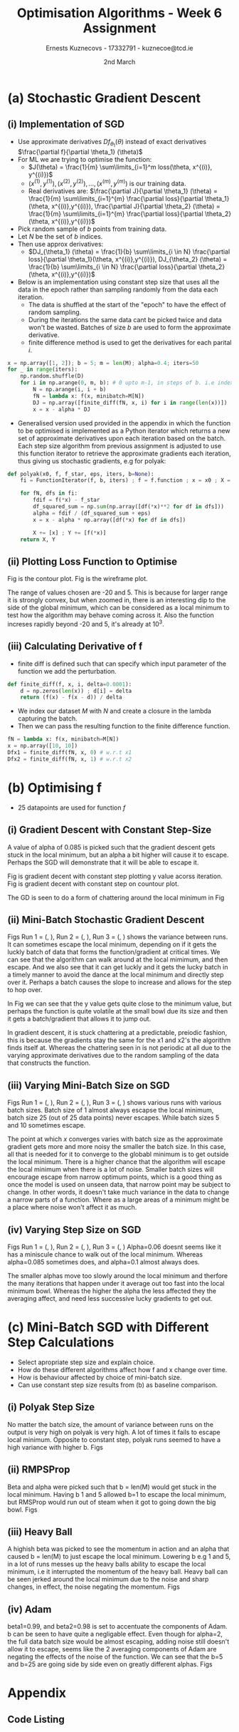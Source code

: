 #+AUTHOR:Ernests Kuznecovs - 17332791 - kuznecoe@tcd.ie
#+Date:2nd March
#+Title:Optimisation Algorithms - Week 6 Assignment

#+begin_export latex
\definecolor{codegreen}{rgb}{0,0.6,0}
\definecolor{codegray}{rgb}{0.5,0.5,0.5}
\definecolor{codepurple}{rgb}{0.58,0,0.82}
\definecolor{backcolour}{rgb}{0.95,0.95,0.92}

\lstdefinestyle{mystyle}{
    backgroundcolor=\color{backcolour},   
    commentstyle=\color{codegreen},
    keywordstyle=\color{magenta},
    numberstyle=\tiny\color{codegray},
    stringstyle=\color{codepurple},
    basicstyle=\ttfamily\footnotesize,
    breakatwhitespace=false,         
    breaklines=true,                 
    captionpos=b,                    
    keepspaces=true,                 
    numbers=left,                    
    numbersep=5pt,                  
    showspaces=false,                
    showstringspaces=false,
    showtabs=false,                  
    tabsize=2
}
\lstset{style=mystyle}
#+end_export
* Preamble :noexport:
#+PROPERTY: header-args:python :session a2
#+PROPERTY: header-args:python+ :async yes
#+PROPERTY: header-args:python+ :eval never-export
#+PROPERTY: header-args:elisp :eval never-export
#+EXCLUDE_TAGS: noexport

#+LaTeX_HEADER: \usepackage{listings}
#+LaTeX_HEADER: \usepackage{xcolor}
#+LaTeX_HEADER: \usepackage{minted}
#+LaTeX_HEADER: \usepackage[a4paper, total={6.7in, 10.5in}]{geometry}

#+LaTeX_HEADER: \usepackage{caption}
#+LaTeX_HEADER: \newcommand\figwidth{0.48}

#+begin_src elisp :results none :exports none
(use-package jupyter
  :config
  (org-babel-do-load-languages 'org-babel-load-languages '((emacs-lisp . t)
							   (python . t)
							   (jupyter . t)))
  (org-babel-jupyter-override-src-block "python")
  (add-hook 'org-babel-after-execute-hook 'org-redisplay-inline-images)
  (org-babel-do-load-languages
   'org-babel-load-languages
   '((emacs-lisp . t)
     (python . t)
     (jupyter . t))))
#+end_src

#+begin_src elisp :results none :exports none
(setq-local org-image-actual-width '(512))
(setq-local org-confirm-babel-evaluate nil)
(setq-local org-src-preserve-indentation 't)

(setq org-latex-listings t)
(setq org-latex-prefer-user-labels t)
#+end_src

* Python Imports :noexport:
#+begin_src python :results none :exports none :tangle ./Week6Src.py
import matplotlib as mpl
mpl.rcParams['figure.dpi'] = 200
mpl.rcParams['figure.facecolor'] = '1'
import matplotlib.pyplot as plt
plt.style.use('seaborn-white')
import copy
import numpy as np
#+end_src

#+begin_src python :results none :exports none :tangle ./Week6Src.py
from OptimisationAlgorithmToolkit import Algorithms
from OptimisationAlgorithmToolkit import DataType
from OptimisationAlgorithmToolkit import Plotting
from OptimisationAlgorithmToolkit import Function
import importlib
importlib.reload(Function)
importlib.reload(Algorithms)
importlib.reload(DataType)
importlib.reload(Plotting)
from OptimisationAlgorithmToolkit.Function import BatchedFunction, SymbolicFunction
from OptimisationAlgorithmToolkit.Algorithms import ConstantStep, Polyak, RMSProp, HeavyBall, Adam
from OptimisationAlgorithmToolkit.DataType import create_labels, get_titles
from OptimisationAlgorithmToolkit.Plotting import ploty, plot_contour, plot_path, plot_step_size
#+end_src
* Obtaining Functions :noexport:

#+begin_src python :results none :exports none :tangle ./Week6Src.py
import numpy as np

def generate_trainingdata(m=25):
    return np.array([0,0])+0.25*np.random.randn(m,2)

def f(x, minibatch):
    # loss function sum_{w in training data} f(x,w)
    y=0; count=0
    for w in minibatch:
        z=x-w-1
        y=y+min(12*(z[0]**2+z[1]**2), (z[0]+8)**2+(z[1]+10)**2)   
        count=count+1
    return y/count

M = generate_trainingdata()
#+end_src

*** Code Description

- generate training points $T$ with genereate_trainingdata().
- loss function $f(x, N)$ has the form:
  - $f(x, N) = \sum\limits_{w \in N} loss(x,w)$
  - $x$ is a vector with two elements, the parameters that minimise the function f.
  - $N$ is a subset/mini-batch of the training data over which to calculate loss.
    - $N$ is a set of indices that index into the training set.
      - $N$ has b elements, where b is the batch size.
      - Each iteration we pick b random indices out m, and this will be $N$
      - The loss function is calculted using these indices from $N$
      
    - Wireframe and countour plot it.
      

- Lets understand loss functions of nueral nets and regression.

*** Linear Regression/ Least Squares
- Training Data: $(x^{(i)}, y^{(i)}), i=1,...,m$
  - $y^{(i)}$ is real valued.
- Cost Function: $J(\theta) = \frac{1}{m} \sum\limits_{i=1}^{m}(\theta^Tx^{(i)} - y^{(i)})^2$
  - Cost function is quadratic in $\theta$ so expect nice convergence.
  - We are optimising $\theta$, number of dimensions depends on number of features per datapoint.
  - To add noise:
    - $y^{(i)}=\theta^{T} x^{(i)} + n^{(i)}$
    - $n^{(i)}$ normal with mean 0, std dev 0.1

  - Perhaps would be nice to write this out.
    - For some set of points

  - lets say 2 points, with 2 features
    - (x1 x2 y) (x1 x2 y) (
    - $J(\theta_1, \theta_2)=\frac{1}{2}* ((\theta_1 x_1^{(1)} + \theta_2 x_2^{(1)} - y^{(1)}})^{2} +
      (\theta_1 x_1^{(2)} + \theta_2 x_2^{(2)} - y^{(2)}})^2)$
    - $(\theta_1 x_1^{(1)} + \theta_2 x_2^{(1)} - y^{(1)}})^{2}=$ $-\theta_1 x_1^{(1)} y^{(1)} - \theta_2 x_2^{(1)} y^{(1)} + y^{(1)}^2 + \hdots$ 

- Logistic Regression with l2 and l1 regularisation.

*** Neural Networks
- Network with one hidden layer.
  
- $z_1 = f(\theta^{[1]}_{01} x_0 + \theta^{[1]}_{11} x_1 + \hdots + \theta^{[1]}_{n1} x_n)$
- $z_1 = f(\theta^{[1]}_{02} x_0 + \theta^{[1]}_{12} x_1 + \hdots + \theta^{[1]}_{n2} x_n)$
- $\hat{y} = g(\theta^{[2]}_1 z_1 + \theta^{[2]}_2 z_2)$

- Each layer has its own vector of thetas.
  - Typical choice for f and ReLu are Sigmoid.
  - For g is Sigmoid



- While I'm doing the assignment, write my thoughts in a presentable way as I go.
  - This will probably save time and effort.
*** SGD
- Use approximate derivatives $Df_{\theta_1}(\theta)$ instead of exact derivatives $\frac{\partial f}{\partial \theta_1} (\theta)$
  - $Df_{\theta_i} = \frac{\partial f}{\partial \theta_i} + noise$
  - For ML we are trying to optimise the function:
    - $J(\theta) = \frac{1}{m} \sum\limits_{i=1}^m loss(\theta, x^{(i)}, y^{(i)})$
    - $(x^{(1)}, y^{(1)}), (x^{(2)}, y^{(2)}), \hdots,(x^{(m)}, y^{(m)})$ is our training data.
    - $loss()$ is a function that measures how well our predictions match the training data.
      - e.g $loss(\theta, x^{(i)}, y^{(i)}) = (\theta^T x^{(i)} - y^{(i)})$ in linear regression.
  - Derivatives:
    - $\frac{\partial J}{\partial \theta_1} (\theta) = \frac{1}{m} \sum\limits_{i=1}^{m} \frac{\partial loss}{\partial \theta_1}(\theta, x^{(i)},y^{(i)}), \frac{\partial J}{\partial \theta_2} (\theta) = \frac{1}{m} \sum\limits_{i=1}^{m} \frac{\partial loss}{\partial \theta_2}(\theta, x^{(i)},y^{(i)})$

    - Pick random sample of b points form training data
    - Let $N$ be the set of indices.
    - Then use approx derivatives:
      - $DJ_{\theta_1} (\theta) = \frac{1}{b} \sum\limits_{i \in N} \frac{\partial loss}{\partial \theta_1}(\theta, x^{(i)},y^{(i)}), DJ_{\theta_2} (\theta) = \frac{1}{b} \sum\limits_{i \in N} \frac{\partial loss}{\partial \theta_2}(\theta, x^{(i)},y^{(i)})$
	- we give it a new N every approximation, its a set of indices into the dataset.
	  - for each i in N (i stands for index)
	- when $b=m$ and $N = \{ 1,2,\hdots,m \}$ we get back exact derivatives.

	- $loss(\theta, x^{(i)}, y^{(i)}) = \frac{1}{2} * (\theta^T x^{(i)} - y^{(i)}})^2$
	- $\frac{\partial loss}{\partial \theta_k} (\theta, x^{(i)}, y^{(i)}) = (\theta^T x^{(i)} - y^{(i)}})x_k^{(i)}$
	- $DJ_{\theta_1}(\theta) = \frac{1}{5} \sum\limits_{i \in N} \frac{\partial loss}{\partial \theta_1}(\theta, x^{(i)}, y^{(i)}) = \frac{1}{5} \sum\limits_{i \in N} (\theta^T x^{(i)} - y^{(i)}})x_k^{(1)}$
	  - and so on for $\theta_2,\hdots$

	- sample with replacement after every update
	  - need to differentiate a new loss function after every iteration?

* (a) Stochastic Gradient Descent
** (i) Implementation of SGD
- Use approximate derivatives $Df_{\theta_1}(\theta)$ instead of exact derivatives $\frac{\partial f}{\partial \theta_1} (\theta)$
- For ML we are trying to optimise the function:
  - $J(\theta) = \frac{1}{m} \sum\limits_{i=1}^m loss(\theta, x^{(i)}, y^{(i)})$
  - $(x^{(1)}, y^{(1)}), (x^{(2)}, y^{(2)}), \hdots,(x^{(m)}, y^{(m)})$ is our training data.
  - Real derivatives are: $\frac{\partial J}{\partial \theta_1} (\theta) = \frac{1}{m} \sum\limits_{i=1}^{m} \frac{\partial loss}{\partial \theta_1}(\theta, x^{(i)},y^{(i)}), \frac{\partial J}{\partial \theta_2} (\theta) = \frac{1}{m} \sum\limits_{i=1}^{m} \frac{\partial loss}{\partial \theta_2}(\theta, x^{(i)},y^{(i)})$

- Pick random sample of $b$ points from training data.
- Let $N$ be the set of $b$ indices.
- Then use approx derivatives:
  - $DJ_{\theta_1} (\theta) = \frac{1}{b} \sum\limits_{i \in N} \frac{\partial loss}{\partial \theta_1}(\theta, x^{(i)},y^{(i)}), DJ_{\theta_2} (\theta) = \frac{1}{b} \sum\limits_{i \in N} \frac{\partial loss}{\partial \theta_2}(\theta, x^{(i)},y^{(i)})$

- Below is an implementation using constant step size that uses all the data in the epoch rather than sampling randomly from the data each iteration.
  - The data is shuffled at the start of the "epoch" to have the effect of random sampling.
  - During the iterations the same data cant be picked twice and data won't be wasted. Batches of size $b$ are used to form the approximate derivative.
  - finite difference method is used to get the derivatives for each parital $i$.

#+begin_src python :results none :exports none :tangle ./Week6Src.py
x = np.array([1, 2]); b = 5; m = len(M); alpha=0.4; iters=50
for _ in range(iters):
    N = np.random.choice(np.arange(m), b)
    fN = lambda x: f(x, minibatch=M[N])
    DJ = np.array([finite_diff(fN, x, i) for i in range(len(x))])
    x = x - alpha * DJ
#+end_src

#+begin_src python :results none :exports code :tangle ./Week6Src.py
x = np.array([1, 2]); b = 5; m = len(M); alpha=0.4; iters=50
for _ in range(iters):
    np.random.shuffle(D)
    for i in np.arange(0, m, b): # 0 upto m-1, in steps of b. i.e index of each batch start
        N = np.arange(i, i + b)
        fN = lambda x: f(x, minibatch=M[N])
        DJ = np.array([finite_diff(fN, x, i) for i in range(len(x))])
        x = x - alpha * DJ
#+end_src

- Generalised version used provided in the appendix in which the function to be optimised is implemented as a Python iterator which returns a new set of approximate derivatives upon each iteration based on the batch. Each step size algorithm from previous assignment is adjusted to use this function iterator to retrieve the approximate gradients each iteration, thus giving us stochastic gradients, e.g for polyak:
  
#+begin_src python :results none :exports code :tangle ./Week6Src.py
def polyak(x0, f, f_star, eps, iters, b=None):
    fi = FunctionIterator(f, b, iters) ; f = f.function ; x = x0 ; X = [x] ; Y = [f(*x)]
    
    for fN, dfs in fi:
        fdif = f(*x) - f_star
        df_squared_sum = np.sum(np.array([df(*x)**2 for df in dfs]))
        alpha = fdif / (df_squared_sum + eps)
        x = x - alpha * np.array([df(*x) for df in dfs])

        X += [x] ; Y += [f(*x)]
    return X, Y
#+end_src

** (ii) Plotting Loss Function to Optimise
Fig \ref{fig:contour} is the contour plot. Fig \ref{fig:wireframe} is the wireframe plot.

The range of values chosen are -20 and 5. This is because for larger range it is strongly convex, but when zoomed in, there is an interesting dip to the side of the global minimum, which can be considered as a local minimum to test how the algorithm may behave coming across it.
Also the function increses rapidly beyond -20 and 5, it's already at $10^3$.

#+begin_export latex
\begin{figure}[htb]
\centering
\captionbox{\label{fig:contour}}{\includegraphics[width=\figwidth\textwidth]{images_week6/contour.png}}
\captionbox{\label{fig:wireframe}}{\includegraphics[width=\figwidth\textwidth]{images_week6/wireframe.png}}\\[2ex]
\end{figure}
% \clearpage
#+end_export
*** Code :noexport:
#+begin_src python :results none :exports none :tangle ./Week6Src.py
m = len(M) ; b = m ; N = np.arange(b)
fN = lambda x1, x2: f(np.array([x1, x2]), minibatch=M[N])
x1s = np.linspace(-20, 5, 100)
x2s = np.linspace(-20, 5, 100)
X1, X2 = np.meshgrid(x1s, x2s)
Z = np.vectorize(fN)(X1, X2)
#+end_src

#+begin_src python :results none :exports none :tangle ./Week6Src.py 
from matplotlib.ticker import LogLocator
from matplotlib import cm
#+end_src

#+begin_src python :results replace :exports none :tangle ./Week6Src.py :file ./images_week6/contour.png
plt.contourf(X1, X2, Z,
             locator=LogLocator(),
             cmap= plt.get_cmap('gist_earth'))
plt.xlabel(r'$x_1$')
plt.ylabel(r'$x_2$')
plt.title(r'Contour Plot')
plt.colorbar();
#+end_src

#+begin_src python :results replace :exports none :tangle ./Week6Src.py :file ./images_week6/wireframe.png
fig = plt.figure()
ax = plt.axes(projection='3d')
# ax.contour3D(X1, X2, Z, 50, cmap='autumn')
ax.plot_wireframe(X1, X2, Z, cmap=cm.coolwarm, linewidth=0.2)
ax.view_init(10, 20)
# ax.set_title('Wireframe')
plt.xlabel(r'$x_1$')
plt.ylabel(r'$x_2$')
#+end_src

** (iii) Calculating Derivative of f

- finite diff is defined such that can specify which input parameter of the function we add the perturbation.

#+begin_src python :results replace :exports code :tangle ./Week6Src.py
def finite_diff(f, x, i, delta=0.0001):
    d = np.zeros(len(x)) ; d[i] = delta
    return (f(x) - f(x - d)) / delta
#+end_src

- We index our dataset $M$ with $N$ and create a closure in the lambda capturing the batch.
- Then we can pass the resulting function to the finite difference function.

#+begin_src python :results replace :exports code :tangle ./Week6Src.py
fN = lambda x: f(x, minibatch=M[N])
x = np.array([10, 10])
Dfx1 = finite_diff(fN, x, 0) # w.r.t x1
Dfx2 = finite_diff(fN, x, 1) # w.r.t x2
#+end_src

* (b) Optimising f
- 25 datapoints are used for function $f$
** (i) Gradient Descent with Constant Step-Size

A value of alpha of 0.085 is picked such that the gradient descent gets stuck in the local minimum, but an alpha a bit higher will cause it to escape. Perhaps the SGD will demonstrate that it will be able to escape it.

Fig \ref{fig:gdcy} is gradient decent with constant step plotting y value acorss iteration.
Fig \ref{fig:gdcc} is gradient decent with constant step on countour plot.

The GD is seen to do a form of chattering around the local minimum in Fig \ref{fig:gdcy}
#+begin_export latex
\begin{figure}[htb]
\centering
\captionbox{\label{fig:gdcy}}{\includegraphics[width=\figwidth\textwidth]{images_week6/gdcy.png}}
\captionbox{\label{fig:gdcc}}{\includegraphics[width=\figwidth\textwidth]{images_week6/gdcc.png}}\\[2ex]
\end{figure}
\clearpage
#+end_export

*** Code :noexport:

#+begin_src python :results none :exports none :tangle ./Week6Src.py
bf = BatchedFunction(f, M)
o = ConstantStep.set_parameters(x0 = np.array([3,3]),
                             alpha = 0.085,
                             f = bf,
                             iters=60,
                             b = len(M)).run()
#+end_src

#+begin_src python :results replace :exports none :tangle ./Week6Src.py :file ./images_week6/gdcy.png
ploty(copy.deepcopy(o))
#+end_src

#+begin_src python :results replace :exports none :tangle ./Week6Src.py :file ./images_week6/gdcc.png
x1s = np.linspace(-20, 5, 50)
x2s = np.linspace(-20, 5, 50)
plot_contour(copy.deepcopy(o), x1s, x2s, log=True)
#+end_src

#+RESULTS:
[[file:./images_week6/gdcc.png]]

** (ii) Mini-Batch Stochastic Gradient Descent

Figs Run 1 = (\ref{fig:sgdcc}, \ref{fig:sgdcy}), Run 2 = (\ref{fig:sgdcc2}, \ref{fig:sgdcy2}), Run 3 = (\ref{fig:sgdcc3}, \ref{fig:sgdcy3}) shows the variance between runs. It can sometimes escape the local minimum, depending on if it gets the luckly batch of data that forms the function/gradient at critical times.
We can see that the algorithm can walk around at the local mimimum, and then escape. And we also see that it can get luckly and it gets the lucky batch in a timely manner to avoid the dance at the local minimum and directly step over it. Perhaps a batch causes the slope to increase and allows for the step to hop over.

In Fig \ref{fig:sgdcy} we can see that the y value gets quite close to the minimum value, but perhaps the function is quite volatile at the small bowl due its size and then it gets a batch/gradient that allows it to jump out.

In gradient descent, it is stuck chattering at a predictable, preiodic fashion, this is because the gradients stay the same for the x1 and x2's the algorithm finds itself at. Whereas the chattering seen in \ref{fig:sgdcy} is not periodic at all due to the varying approximate derivatives due to the random sampling of the data that constructs the function.

*** Code :noexport:

#+begin_src python :results none :exports none :tangle ./Week6Src.py
bf = BatchedFunction(f, M)
o = ConstantStep.set_parameters(x0 = np.array([3, 3]),
                                alpha = 0.085,
                                f = bf,
                                iters=60,
                                b=[5]).run()
#+end_src

#+begin_src python :results none :exports none :tangle ./Week6Src.py 
o = ConstantStep.run()
#+end_src

#+begin_src python :results replace :exports none :tangle ./Week6Src.py :file ./images_week6/sgdcc.png
x1s = np.linspace(-20, 5, 50)
x2s = np.linspace(-20, 5, 50)
plot_contour(copy.deepcopy(o), x1s, x2s, log=True)
#+end_src

#+begin_src python :results replace :exports none :tangle ./Week6Src.py :file ./images_week6/sgdcy.png
ploty(copy.deepcopy(o))
#+end_src

#+begin_src python :results replace :exports none :tangle ./Week6Src.py :file ./images_week6/sgdcc2.png
x1s = np.linspace(-20, 5, 50)
x2s = np.linspace(-20, 5, 50)
plot_contour(copy.deepcopy(o), x1s, x2s, log=True)
#+end_src

#+begin_src python :results replace :exports none :tangle ./Week6Src.py :file ./images_week6/sgdcy2.png
ploty(copy.deepcopy(o))
#+end_src

#+begin_src python :results replace :exports none :tangle ./Week6Src.py :file ./images_week6/sgdcc3.png
x1s = np.linspace(-20, 5, 50)
x2s = np.linspace(-20, 5, 50)
plot_contour(copy.deepcopy(o), x1s, x2s, log=True)
#+end_src

#+begin_src python :results replace :exports none :tangle ./Week6Src.py :file ./images_week6/sgdcy3.png
ploty(copy.deepcopy(o))
#+end_src

** (iii) Varying Mini-Batch Size on SGD
Figs Run 1 = (\ref{fig:sgdccb}, \ref{fig:sgdcyb}), Run 2 = (\ref{fig:sgdccb2}, \ref{fig:sgdcyb2}), Run 3 = (\ref{fig:sgdccb3}, \ref{fig:sgdcyb3}) shows various runs with various batch sizes. Batch size of 1 almost always escapse the local minimum, batch size 25 (out of 25 data points) never escapes. While batch sizes 5 and 10 sometimes escape.

The point at which $x$ converges varies with batch size as the approximate gradient gets more and more noisy the smaller the batch size. In this case, all that is needed for it to converge to the globabl minimum is to get outside the local minimum. There is a higher chance that the algorithm will escape the local minimum when there is a lot of noise.
Smaller batch sizes will encourage escape from narrow optimum points, which is a good thing as once the model is used on unseen data, that narrow point may be subject to change. In other words, it doesn't take much variance in the data to change a narrow parts of a function. Where as a large areas of a minimum might be a place where noise won't affect it as much.

*** Code :noexport:
#+begin_src python :results none :exports none :tangle ./Week6Src.py
bf = BatchedFunction(f, M)
o = ConstantStep.set_parameters(x0 = np.array([3, 3]),
                                alpha = 0.085,
                                f = bf,
                                iters=60,
                                b=[1, 5, 10, len(M)]).run()
#+end_src

#+begin_src python :results replace :exports none :tangle ./Week6Src.py :file ./images_week6/sgdccb.png
o = ConstantStep.run()
x1s = np.linspace(-20, 5, 50)
x2s = np.linspace(-20, 5, 50)
plot_contour(copy.deepcopy(o), x1s, x2s, log=True)
#+end_src

#+begin_src python :results replace :exports none :tangle ./Week6Src.py :file ./images_week6/sgdcyb.png
ploty(copy.deepcopy(o)).semilogy()
#+end_src

#+begin_src python :results replace :exports none :tangle ./Week6Src.py :file ./images_week6/sgdccb2.png
o = ConstantStep.run()
x1s = np.linspace(-20, 5, 50)
x2s = np.linspace(-20, 5, 50)
plot_contour(copy.deepcopy(o), x1s, x2s, log=True)
#+end_src

#+begin_src python :results replace :exports none :tangle ./Week6Src.py :file ./images_week6/sgdcyb2.png
ploty(copy.deepcopy(o)).semilogy()
#+end_src

#+begin_src python :results replace :exports none :tangle ./Week6Src.py :file ./images_week6/sgdccb3.png
o = ConstantStep.run()
x1s = np.linspace(-20, 5, 50)
x2s = np.linspace(-20, 5, 50)
plot_contour(copy.deepcopy(o), x1s, x2s, log=True)
#+end_src

#+begin_src python :results replace :exports none :tangle ./Week6Src.py :file ./images_week6/sgdcyb3.png
ploty(copy.deepcopy(o)).semilogy()
#+end_src

** (iv) Varying Step Size on SGD
Figs Run 1 = (\ref{fig:sgdcca}, \ref{fig:sgdcya}), Run 2 = (\ref{fig:sgdcca2}, \ref{fig:sgdcya2}), Run 3 = (\ref{fig:sgdcca3}, \ref{fig:sgdcya3})
Alpha=0.06 doesnt seems like it has a miniscule chance to walk out of the local minimum. Whereas alpha=0.085 sometimes does, and alpha=0.1 almost always does.

The smaller alphas move too slowly around the local minimum and therfore the many iterations that happen under it average out too fast into the local minimum bowl. Whereas the higher the alpha the less affected they the averaging affect, and need less successive lucky gradients to get out.

#+begin_export latex
\begin{figure}[htb]
\centering
\captionbox{\label{fig:sgdcc}}{\includegraphics[width=\figwidth\textwidth]{images_week6/sgdcc.png}}
\captionbox{\label{fig:sgdcy}}{\includegraphics[width=\figwidth\textwidth]{images_week6/sgdcy.png}}\\[2ex]
\captionbox{\label{fig:sgdcc2}}{\includegraphics[width=\figwidth\textwidth]{images_week6/sgdcc2.png}}
\captionbox{\label{fig:sgdcy2}}{\includegraphics[width=\figwidth\textwidth]{images_week6/sgdcy2.png}}\\[2ex]
\captionbox{\label{fig:sgdcc3}}{\includegraphics[width=\figwidth\textwidth]{images_week6/sgdcc3.png}}
\captionbox{\label{fig:sgdcy3}}{\includegraphics[width=\figwidth\textwidth]{images_week6/sgdcy3.png}}\\[2ex]
\end{figure}
\clearpage
\begin{figure}[htb]
\centering
\captionbox{\label{fig:sgdccb}}{\includegraphics[width=\figwidth\textwidth]{images_week6/sgdccb.png}}
\captionbox{\label{fig:sgdcyb}}{\includegraphics[width=\figwidth\textwidth]{images_week6/sgdcyb.png}}\\[2ex]
\captionbox{\label{fig:sgdccb2}}{\includegraphics[width=\figwidth\textwidth]{images_week6/sgdccb2.png}}
\captionbox{\label{fig:sgdcyb2}}{\includegraphics[width=\figwidth\textwidth]{images_week6/sgdcyb2.png}}\\[2ex]
\captionbox{\label{fig:sgdccb3}}{\includegraphics[width=\figwidth\textwidth]{images_week6/sgdccb3.png}}
\captionbox{\label{fig:sgdcyb3}}{\includegraphics[width=\figwidth\textwidth]{images_week6/sgdcyb3.png}}\\[2ex]
\end{figure}
\clearpage
\begin{figure}[htb]
\centering
\captionbox{\label{fig:sgdcca}}{\includegraphics[width=\figwidth\textwidth]{images_week6/sgdcca.png}}
\captionbox{\label{fig:sgdcya}}{\includegraphics[width=\figwidth\textwidth]{images_week6/sgdcya.png}}\\[2ex]
\captionbox{\label{fig:sgdcca2}}{\includegraphics[width=\figwidth\textwidth]{images_week6/sgdcca2.png}}
\captionbox{\label{fig:sgdcya2}}{\includegraphics[width=\figwidth\textwidth]{images_week6/sgdcya2.png}}\\[2ex]
\captionbox{\label{fig:sgdcca3}}{\includegraphics[width=\figwidth\textwidth]{images_week6/sgdcca3.png}}
\captionbox{\label{fig:sgdcya3}}{\includegraphics[width=\figwidth\textwidth]{images_week6/sgdcya3.png}}\\[2ex]
\end{figure}
\clearpage
#+end_export

*** Code :noexport:
#+begin_src python :results none :exports none :tangle ./Week6Src.py
bf = BatchedFunction(f, M)
o = ConstantStep.set_parameters(x0 = np.array([3, 3]),
                                alpha =[0.06, 0.085, 0.1],
                                f = bf,
                                iters=30,
                                b=5).run()
#+end_src

#+begin_src python :results replace :exports none :tangle ./Week6Src.py :file ./images_week6/sgdcca.png
o = ConstantStep.run()
x1s = np.linspace(-20, 5, 50)
x2s = np.linspace(-20, 5, 50)
plot_contour(copy.deepcopy(o), x1s, x2s, log=True)
#+end_src

#+begin_src python :results replace :exports none :tangle ./Week6Src.py :file ./images_week6/sgdcya.png
ploty(copy.deepcopy(o)).semilogy()
#+end_src

#+begin_src python :results replace :exports none :tangle ./Week6Src.py :file ./images_week6/sgdcca2.png
o = ConstantStep.run()
x1s = np.linspace(-20, 5, 50)
x2s = np.linspace(-20, 5, 50)
plot_contour(copy.deepcopy(o), x1s, x2s, log=True)
#+end_src

#+begin_src python :results replace :exports none :tangle ./Week6Src.py :file ./images_week6/sgdcya2.png
ploty(copy.deepcopy(o)).semilogy()
#+end_src

#+begin_src python :results replace :exports none :tangle ./Week6Src.py :file ./images_week6/sgdcca3.png
o = ConstantStep.run()
x1s = np.linspace(-20, 5, 50)
x2s = np.linspace(-20, 5, 50)
plot_contour(copy.deepcopy(o), x1s, x2s, log=True)
#+end_src

#+begin_src python :results replace :exports none :tangle ./Week6Src.py :file ./images_week6/sgdcya3.png
ploty(copy.deepcopy(o)).semilogy()
#+end_src

* (c) Mini-Batch SGD with Different Step Calculations
- Select apropriate step size and explain choice.
- How do these different algorithms affect how f and x change over time.
- How is behaviour affected by choice of mini-batch size.
- Can use constant step size results from (b) as baseline comparison.
  
** (i) Polyak Step Size
No matter the batch size, the amount of variance between runs on the output is very high on polyak is very high. A lot of times it fails to escape local minimum. Opposite to constant step, polyak runs seemed to have a high variance with higher b. Figs \ref{fig:sgdpc} \ref{fig:sgdpy}
  
*** Code :noexport:
#+begin_src python :results none :exports none :tangle ./Week6Src.py
bf = BatchedFunction(f, M)
o = Polyak.set_parameters(x0 = np.array([3, 3]),
                          f = bf,
                          iters=20,
                          f_star=0,
                          eps=1e-5,
                          b=[1, 5, 24, 25]
                          ).run()
#+end_src

#+begin_src python :results replace :exports none :tangle ./Week6Src.py :file ./images_week6/sgdpc.png
o = Polyak.run()
x1s = np.linspace(-20, 5, 50)
x2s = np.linspace(-20, 5, 50)
plot_contour(copy.deepcopy(o), x1s, x2s, log=True)
#+end_src

#+RESULTS:
[[file:./images_week6/sgdpc.png]]

#+begin_src python :results replace :exports none :tangle ./Week6Src.py :file ./images_week6/sgdpy.png
ploty(copy.deepcopy(o)).semilogy()
#+end_src

#+RESULTS:
:RESULTS:
: []
[[file:./images_week6/sgdpy.png]]
:END:

*** Boxplot experiment :noexport:

#+begin_src python :results none :exports none :tangle ./Week6Src.py 
b1 = []
b5 = []
b24 = []
b25 = []
for i in range(50):
    o = copy.deepcopy(Polyak.run())
    b1 += [o[0]['Y'][-1]]
    b5 += [o[1]['Y'][-1]]
    b24 += [o[2]['Y'][-1]]
    b25 += [o[3]['Y'][-1]]
#+end_src

#+begin_src python :results replace :exports none :tangle ./Week6Src.py
print(max(b25))
#+end_src

#+begin_src python :results replace :exports none :tangle ./Week6Src.py
plt.boxplot([b1, b5, b24, b25])
#+end_src

#+begin_src python :results replace :exports none :tangle ./Week6Src.py
o = Polyak.run()
# print(o[0]['X'])
print(o[0]['Y'])
print(o)
#+end_src

** (ii) RMPSProp
Beta and alpha were picked such that b = len(M) would get stuck in the local minimum. Having b 1 and 5 allowed b=1 to escape the local minimum, but RMSProp would run out of steam when it got to going down the big bowl. Figs \ref{fig:sgdrmsc} \ref{fig:sgdrmsy}
*** Code :noexport:
#+begin_src python :results none :exports none :tangle ./Week6Src.py
bf = BatchedFunction(f, M)
o = RMSProp.set_parameters(x0 = np.array([3, 3]),
                           f = bf,
                           iters=60,
                           alpha0=[0.08],
                           beta=[0.9],
                           eps=0.0001,
                           b=[1, 5, 25]).run()
#+end_src

#+begin_src python :results replace :exports none :tangle ./Week6Src.py :file ./images_week6/sgdrmsc.png
o = RMSProp.run()
x1s = np.linspace(-20, 5, 50)
x2s = np.linspace(-20, 5, 50)
plot_contour(copy.deepcopy(o), x1s, x2s, log=True)
#+end_src

#+begin_src python :results replace :exports none :tangle ./Week6Src.py :file ./images_week6/sgdrmsy.png
ploty(copy.deepcopy(o)).semilogy()
#+end_src

** (iii) Heavy Ball
A highish beta was picked to see the momentum in action and an alpha that caused b = len(M) to just escape the local minimum. Lowering b e.g 1 and 5, in a lot of runs messes up the heavy balls ability to escape the local minimum, i.e it interrupted the momentum of the heavy ball. Heavy ball can be seen jerked around the local minimum due to the noise and sharp changes, in effect, the noise negating the momentum. Figs \ref{fig:sgdhbc} \ref{fig:sgdhby}
*** Code :noexport:
#+begin_src python :results none :exports none :tangle ./Week6Src.py
bf = BatchedFunction(f,M)
o = HeavyBall.set_parameters(x0 = np.array([3, 3]),
                           f = bf,
                           iters=60,
                           alpha=[0.08],
                           beta=0.9,
                           b=[1, 5, 25]).run()
#+end_src

#+begin_src python :results replace :exports none :tangle ./Week6Src.py :file ./images_week6/sgdhbc.png
o = HeavyBall.run()
x1s = np.linspace(-20, 5, 50)
x2s = np.linspace(-20, 5, 50)
plot_contour(copy.deepcopy(o), x1s, x2s, log=True)
#+end_src

#+RESULTS:
[[file:./images_week6/sgdhbc.png]]

#+begin_src python :results replace :exports none :tangle ./Week6Src.py :file ./images_week6/sgdhby.png
ploty(copy.deepcopy(o)).semilogy()
#+end_src

#+RESULTS:
:RESULTS:
: []
[[file:./images_week6/sgdhby.png]]
:END:

** (iv) Adam
beta1=0.99, and beta2=0.98 is set to accentuate the components of Adam. b can be seen to have quite a negligable effect. Even though for alpha=2, the full data batch size would be almost escaping, adding noise still doesn't allow it to escape, seems like the 2 averaging components of Adam are negating the effects of the noise of the function. We can see that the b=5 and b=25 are going side by side even on greatly different alphas. Figs \ref{fig:sgdac} \ref{fig:sgday}

#+begin_export latex
\begin{figure}[htb]
\centering
\captionbox{\label{fig:sgdpc}}{\includegraphics[width=\figwidth\textwidth]{images_week6/sgdpc.png}}
\captionbox{\label{fig:sgdpy}}{\includegraphics[width=\figwidth\textwidth]{images_week6/sgdpy.png}}\\[2ex]
\end{figure}
\clearpage
\begin{figure}[htb]
\centering
\captionbox{\label{fig:sgdrmsc}}{\includegraphics[width=\figwidth\textwidth]{images_week6/sgdrmsc.png}}
\captionbox{\label{fig:sgdrmsy}}{\includegraphics[width=\figwidth\textwidth]{images_week6/sgdrmsy.png}}\\[2ex]
\captionbox{\label{fig:sgdhbc}}{\includegraphics[width=\figwidth\textwidth]{images_week6/sgdhbc.png}}
\captionbox{\label{fig:sgdhby}}{\includegraphics[width=\figwidth\textwidth]{images_week6/sgdhby.png}}\\[2ex]
\captionbox{\label{fig:sgdac}}{\includegraphics[width=\figwidth\textwidth]{images_week6/sgdac.png}}
\captionbox{\label{fig:sgday}}{\includegraphics[width=\figwidth\textwidth]{images_week6/sgday.png}}\\[2ex]
\end{figure}
\clearpage
#+end_export

*** Code :noexport:
#+begin_src python :results none :exports none :tangle ./Week6Src.py
bf = BatchedFunction(f, M)
o = Adam.set_parameters(x0 = np.array([3, 3]),
                        f = bf,
                        iters=60,
                        alpha=[2, 20],
                        beta1=0.99,
                        beta2=0.98,
                        eps=0.0001,
                        b=[5, 25]).run()
#+end_src

#+begin_src python :results replace :exports none :tangle ./Week6Src.py :file ./images_week6/sgdac.png
o = Adam.run()
x1s = np.linspace(-20, 5, 50)
x2s = np.linspace(-20, 5, 50)
plot_contour(copy.deepcopy(o), x1s, x2s, log=True)
#+end_src

#+RESULTS:
[[file:./images_week6/sgdac.png]]

#+begin_src python :results replace :exports none :tangle ./Week6Src.py :file ./images_week6/sgday.png
ploty(copy.deepcopy(o)).semilogy()
#+end_src

#+RESULTS:
:RESULTS:
: []
[[file:./images_week6/sgday.png]]
:END:

* Appendix
** Code Listing
#+begin_export latex
\definecolor{codegreen}{rgb}{0,0.6,0}
\definecolor{codegray}{rgb}{0.5,0.5,0.5}
\definecolor{codepurple}{rgb}{0.58,0,0.82}
\definecolor{backcolour}{rgb}{0.95,0.95,0.92}

\lstdefinestyle{mystyle}{
    backgroundcolor=\color{backcolour},   
    commentstyle=\color{codegreen},
    keywordstyle=\color{magenta},
    numberstyle=\tiny\color{codegray},
    stringstyle=\color{codepurple},
    basicstyle=\ttfamily\footnotesize,
    breakatwhitespace=false,         
    breaklines=true,                 
    captionpos=b,                    
    keepspaces=true,                 
    numbers=left,                    
    numbersep=5pt,                  
    showspaces=false,                
    showstringspaces=false,
    showtabs=false,                  
    tabsize=2
}

\lstset{style=mystyle}

\lstinputlisting[language=Python]{Week6Src.py}
\lstinputlisting[language=Python]{./OptimisationAlgorithmToolkit/Algorithms.py}
\lstinputlisting[language=Python]{./OptimisationAlgorithmToolkit/DataType.py}
\lstinputlisting[language=Python]{./OptimisationAlgorithmToolkit/Function.py}
\lstinputlisting[language=Python]{./OptimisationAlgorithmToolkit/Plotting.py}
\lstinputlisting[language=Python]{./OptimisationAlgorithmToolkit/__init__.py}
%\inputminted{Python}{Week2Src.py}
#+end_export
